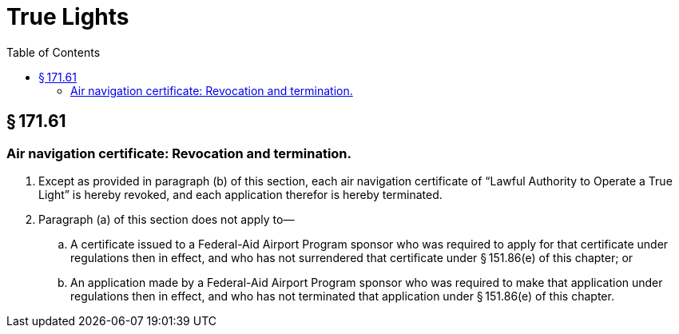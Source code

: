 # True Lights
:toc:

## § 171.61

### Air navigation certificate: Revocation and termination.

. Except as provided in paragraph (b) of this section, each air navigation certificate of “Lawful Authority to Operate a True Light” is hereby revoked, and each application therefor is hereby terminated.
. Paragraph (a) of this section does not apply to—
.. A certificate issued to a Federal-Aid Airport Program sponsor who was required to apply for that certificate under regulations then in effect, and who has not surrendered that certificate under § 151.86(e) of this chapter; or
.. An application made by a Federal-Aid Airport Program sponsor who was required to make that application under regulations then in effect, and who has not terminated that application under § 151.86(e) of this chapter.

